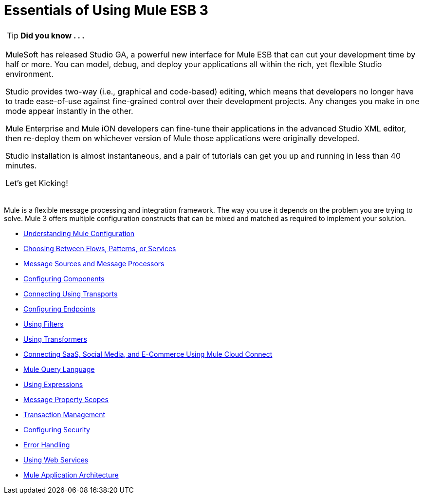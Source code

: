 = Essentials of Using Mule ESB 3

[cols="1*a"]
|===
|
[TIP]
*Did you know . . .*

MuleSoft has released Studio GA, a powerful new interface for Mule ESB that can cut your development time by half or more. You can model, debug, and deploy your applications all within the rich, yet flexible Studio environment.

Studio provides two-way (i.e., graphical and code-based) editing, which means that developers no longer have to trade ease-of-use against fine-grained control over their development projects. Any changes you make in one mode appear instantly in the other.

Mule Enterprise and Mule iON developers can fine-tune their applications in the advanced Studio XML editor, then re-deploy them on whichever version of Mule those applications were originally developed.

Studio installation is almost instantaneous, and a pair of tutorials can get you up and running in less than 40 minutes.

Let’s get Kicking!

[cols="40,60"]
!===
!
http://www.mulesoft.org/download-mule-esb-community-edition[Download Studio here.] |[Check out our Studio documentation here.]
!===

|===

Mule is a flexible message processing and integration framework. The way you use it depends on the problem you are trying to solve. Mule 3 offers multiple configuration constructs that can be mixed and matched as required to implement your solution.

* link:/mule-user-guide/v/3.2/understanding-mule-configuration[Understanding Mule Configuration]
* link:/mule-user-guide/v/3.2/choosing-between-flows-patterns-or-services[Choosing Between Flows, Patterns, or Services]
* link:/mule-user-guide/v/3.2/message-sources-and-message-processors[Message Sources and Message Processors]
* link:/mule-user-guide/v/3.2/configuring-components[Configuring Components]
* link:/mule-user-guide/v/3.2/connecting-using-transports[Connecting Using Transports]
* link:/mule-user-guide/v/3.2/configuring-endpoints[Configuring Endpoints]
* link:/mule-user-guide/v/3.2/using-filters[Using Filters]
* link:/mule-user-guide/v/3.2/using-transformers[Using Transformers]
* link:/mule-user-guide/v/3.2/connecting-saas-social-media-and-e-commerce-using-mule-cloud-connect[Connecting SaaS, Social Media, and E-Commerce Using Mule Cloud Connect]
* link:/mule-user-guide/v/3.2/mule-query-language[Mule Query Language]
* link:/mule-user-guide/v/3.2/using-expressions[Using Expressions]
* link:/mule-user-guide/v/3.2/message-property-scopes[Message Property Scopes]
* link:/mule-user-guide/v/3.2/transaction-management[Transaction Management]
* link:/mule-user-guide/v/3.2/configuring-security[Configuring Security]
* link:/mule-user-guide/v/3.2/error-handling[Error Handling]
* link:/mule-user-guide/v/3.2/using-web-services[Using Web Services]
* link:/mule-user-guide/v/3.2/mule-application-architecture[Mule Application Architecture]
